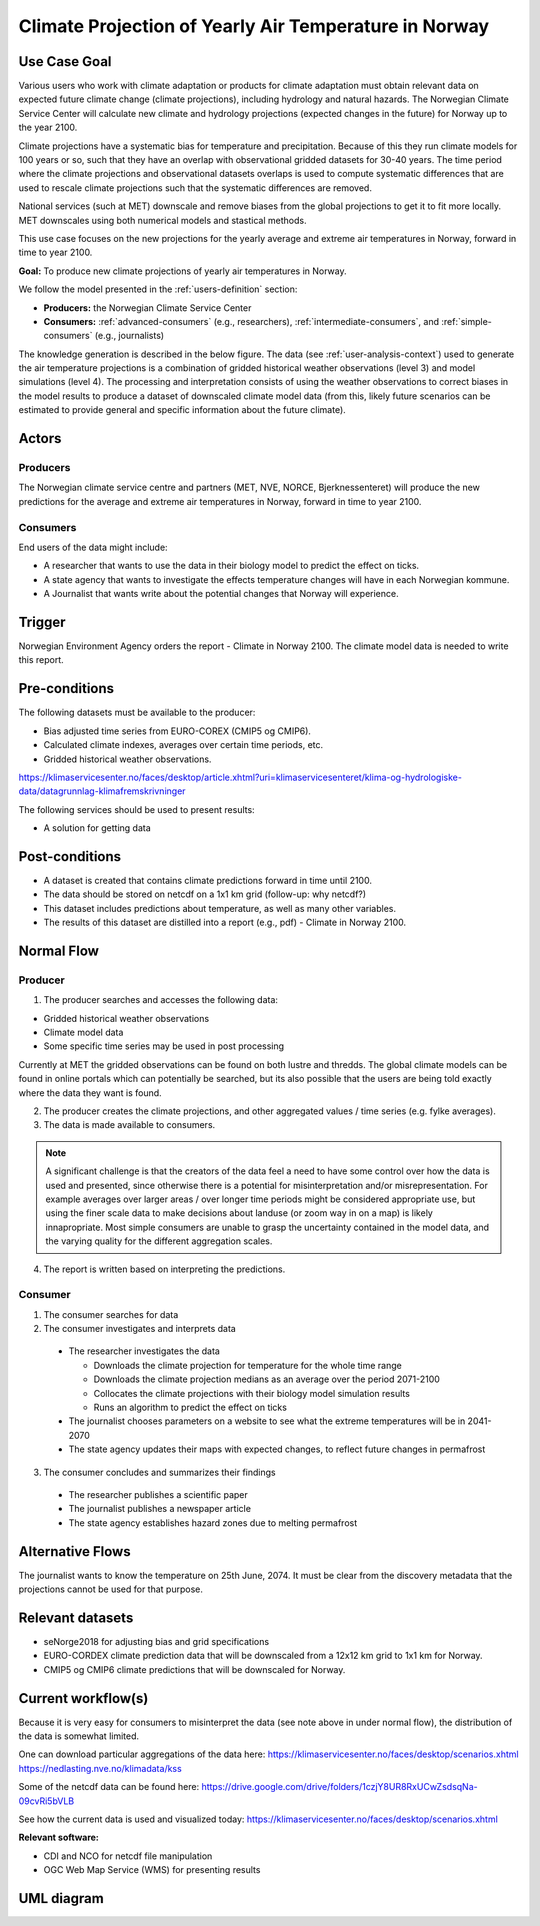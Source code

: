 Climate Projection of Yearly Air Temperature in Norway
======================================================
.. _`climate-projection-of-yearly-air-temperature-in-norway`:

Use Case Goal
-------------

.. Required

   Brief description of the reason for and outcome of this Use Case, or a high-level description of
   the sequence of actions and the outcome of executing the Use Case.

Various users who work with climate adaptation or products for climate adaptation must obtain relevant data on expected future climate change (climate projections), including hydrology and natural hazards. The Norwegian Climate Service Center will calculate new climate and hydrology projections (expected changes in the future) for Norway up to the year 2100.

Climate projections have a systematic bias for temperature and precipitation. Because of this they run climate models for 100 years or so, such that they have an overlap with observational gridded datasets for 30-40 years. The time period where the climate projections and observational datasets overlaps is used to compute systematic differences that are used to rescale climate projections such that the systematic differences are removed.

National services (such at MET) downscale and remove biases from the global projections to get it to fit more locally. MET downscales using both numerical models and stastical methods.

This use case focuses on the new projections for the yearly average and extreme air temperatures in Norway, forward in time to year 2100.

**Goal:** To produce new climate projections of yearly air temperatures in Norway.

We follow the model presented in the :ref:`users-definition` section:

* **Producers:** the Norwegian Climate Service Center

* **Consumers:** :ref:`advanced-consumers` (e.g., researchers), :ref:`intermediate-consumers`, and :ref:`simple-consumers`  (e.g., journalists)

The knowledge generation is described in the below figure. The data (see :ref:`user-analysis-context`) used to generate the air temperature projections is a combination of gridded historical weather observations (level 3) and model simulations (level 4). The processing and interpretation consists of using the weather observations to correct biases in the model results to produce a dataset of downscaled climate model data (from this, likely future scenarios can be estimated to provide general and specific information about the future climate).

.. uml:: information_to_knowledge_klima_leveranse.puml

Actors
------

.. Required

   An actor is a person or other entity, external to the system being specified, who interacts with
   the system (includes the actor that will be initiating this Use Case and any other actors who
   will participate in completing the Use Case). Different actors often correspond to different user
   classes, or roles, identified from the customer community that will use the product.


Producers
"""""""""

The Norwegian climate service centre and partners (MET, NVE, NORCE, Bjerknessenteret) will produce the new predictions for the average and extreme air temperatures in Norway, forward in time to year 2100.

.. uml:: air_temperature_projection_producer.puml

Consumers
"""""""""

End users of the data might include: 

* A researcher that wants to use the data in their biology model to predict the effect on ticks. 
* A state agency that wants to investigate the effects temperature changes will have in each Norwegian kommune.
* A Journalist that wants write about the potential changes that Norway will experience. 

.. uml:: users_klima_leveranse_og_bruker.puml

Trigger
-------

.. Event that initiates the Use Case (an external business event, a system event, or the first step
   in the normal flow.

Norwegian Environment Agency orders the report - Climate in Norway 2100. 
The climate model data is needed to write this report. 


Pre-conditions
--------------

.. Activities that must take place, or any conditions that must be true, before the Use Case can be
   started.

The following datasets must be available to the producer:

* Bias adjusted time series from EURO-COREX (CMIP5 og CMIP6).
* Calculated climate indexes, averages over certain time periods, etc.
* Gridded historical weather observations.

https://klimaservicesenter.no/faces/desktop/article.xhtml?uri=klimaservicesenteret/klima-og-hydrologiske-data/datagrunnlag-klimafremskrivninger


The following services should be used to present results:


* A solution for getting data

Post-conditions
---------------

.. The state of the system at the conclusion of the Use Case execution.

* A dataset is created that contains climate predictions forward in time until 2100.
* The data should be stored on netcdf on a 1x1 km grid (follow-up: why netcdf?)
* This dataset includes predictions about temperature, as well as many other variables.
* The results of this dataset are distilled into a report (e.g., pdf) - Climate in Norway 2100.

Normal Flow
-----------

.. Detailed description of the user actions and system responses that will take place during
   execution of the Use Case under normal, expected conditions. This dialog sequence will ultimately
   lead to accomplishing the goal stated in the Use Case name and description.

Producer
""""""""

1. The producer searches and accesses the following data:

* Gridded historical weather observations
* Climate model data
* Some specific time series may be used in post processing

Currently at MET the gridded observations can be found on both lustre and thredds.
The global climate models can be found in online portals which can potentially be searched, 
but its also possible that the users are being told exactly where the data they want is found.

2. The producer creates the climate projections, and other aggregated values / time series (e.g. fylke averages).

3. The data is made available to consumers. 

.. note::

   A significant challenge is that the creators of the data feel a need to have some control 
   over how the data is used and presented, since otherwise there is a potential for misinterpretation
   and/or misrepresentation. For example averages over larger areas / over longer time periods might be
   considered appropriate use, but using the finer scale data to make decisions about landuse (or zoom
   way in on a map) is likely innapropriate. Most simple consumers are unable to grasp the uncertainty 
   contained in the model data, and the varying quality for the different aggregation scales.

4. The report is written based on interpreting the predictions. 

Consumer
""""""""

1. The consumer searches for data
2. The consumer investigates and interprets data

  * The researcher investigates the data

    * Downloads the climate projection for temperature for the whole time range
    * Downloads the climate projection medians as an average over the period 2071-2100
    * Collocates the climate projections with their biology model simulation results
    * Runs an algorithm to predict the effect on ticks

  * The journalist chooses parameters on a website to see what the extreme temperatures will be in 2041-2070
  * The state agency updates their maps with expected changes, to reflect future changes in permafrost

3. The consumer concludes and summarizes their findings

  * The researcher publishes a scientific paper
  * The journalist publishes a newspaper article
  * The state agency establishes hazard zones due to melting permafrost

.. uml:: information_to_knowledge_klima_bruker.puml

Alternative Flows
-----------------

.. Other, legitimate usage scenarios that can take place within this Use Case.

The journalist wants to know the temperature on 25th June, 2074. It must be clear from the discovery metadata that the projections cannot be used for that purpose.

Relevant datasets
-----------------

* seNorge2018 for adjusting bias and grid specifications
* EURO-CORDEX climate prediction data that will be downscaled from a 12x12 km grid to 1x1 km for Norway.
* CMIP5 og CMIP6 climate predictions that will be downscaled for Norway.


Current workflow(s)
-------------------

.. Additional comments about this Use Case and any remaining open issues that must be resolved. (It
   is useful to Identify who will resolve each such issue and by what date.)

Because it is very easy for consumers to misinterpret the data (see note above in under normal flow), 
the distribution of the data is somewhat limited. 

One can download particular aggregations of the data here:
https://klimaservicesenter.no/faces/desktop/scenarios.xhtml
https://nedlasting.nve.no/klimadata/kss

Some of the netcdf data can be found here: 
https://drive.google.com/drive/folders/1czjY8UR8RxUCwZsdsqNa-09cvRi5bVLB

See how the current data is used and visualized today:
https://klimaservicesenter.no/faces/desktop/scenarios.xhtml

**Relevant software:**

* CDI and NCO for netcdf file manipulation
* OGC Web Map Service (WMS) for presenting results


UML diagram
-----------

.. uml::

   @startuml Use case #38
   !includeurl https://raw.githubusercontent.com/RicardoNiepel/C4-PlantUML/release/1-0/C4_Container.puml

   LAYOUT_LEFT_RIGHT

   Person(researcher, "Researcher producing climate predictions")
   System(senda_search_interface, "S-ENDA Metadata Service/Central")
   System(senda_provider_interface, "S-ENDA Provider UI")

   Rel(researcher, senda_search_interface, "Searches relevant data for the climate models.", "Web UI")
   Rel(senda_search_interface, researcher, "Returns links to relevant data.", "Web UI")
   Rel(researcher, senda_provider_interface, "Registers their new dataset and metadata.", "Web UI")
   Rel(senda_provider_interface, researcher, "Confirms registration.", "Web UI")
   @enduml

